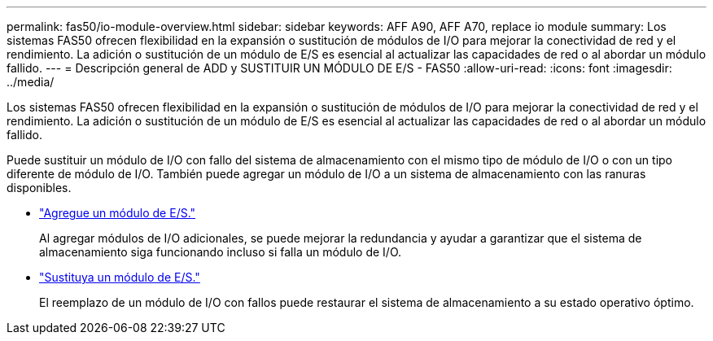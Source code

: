 ---
permalink: fas50/io-module-overview.html 
sidebar: sidebar 
keywords: AFF A90, AFF A70, replace io module 
summary: Los sistemas FAS50 ofrecen flexibilidad en la expansión o sustitución de módulos de I/O para mejorar la conectividad de red y el rendimiento. La adición o sustitución de un módulo de E/S es esencial al actualizar las capacidades de red o al abordar un módulo fallido. 
---
= Descripción general de ADD y SUSTITUIR UN MÓDULO DE E/S - FAS50
:allow-uri-read: 
:icons: font
:imagesdir: ../media/


[role="lead"]
Los sistemas FAS50 ofrecen flexibilidad en la expansión o sustitución de módulos de I/O para mejorar la conectividad de red y el rendimiento. La adición o sustitución de un módulo de E/S es esencial al actualizar las capacidades de red o al abordar un módulo fallido.

Puede sustituir un módulo de I/O con fallo del sistema de almacenamiento con el mismo tipo de módulo de I/O o con un tipo diferente de módulo de I/O. También puede agregar un módulo de I/O a un sistema de almacenamiento con las ranuras disponibles.

* link:io-module-add.html["Agregue un módulo de E/S."]
+
Al agregar módulos de I/O adicionales, se puede mejorar la redundancia y ayudar a garantizar que el sistema de almacenamiento siga funcionando incluso si falla un módulo de I/O.

* link:io-module-replace.html["Sustituya un módulo de E/S."]
+
El reemplazo de un módulo de I/O con fallos puede restaurar el sistema de almacenamiento a su estado operativo óptimo.


